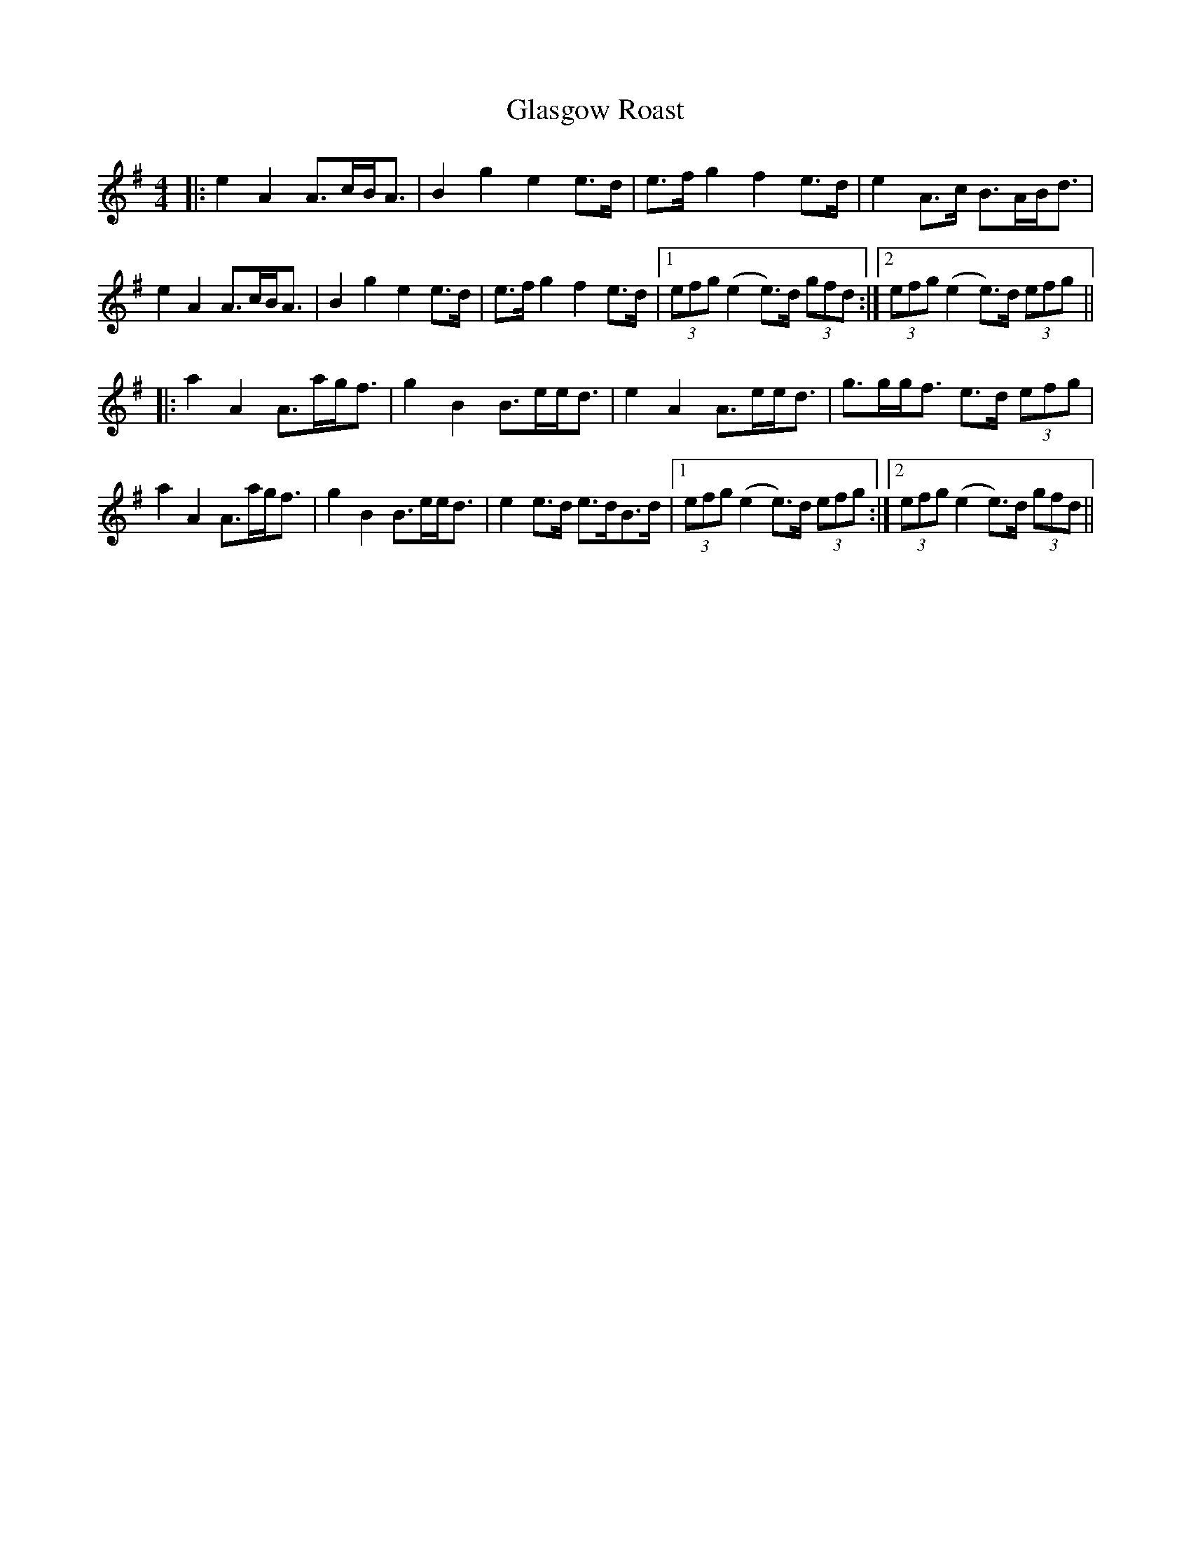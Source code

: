 X: 15370
T: Glasgow Roast
R: strathspey
M: 4/4
K: Eminor
|:e2A2 A>cB<A|B2g2 e2e>d|e>fg2 f2e>d|e2A>c B>AB<d|
e2A2 A>cB<A|B2g2 e2e>d|e>fg2 f2e>d|1 (3efg (e2e>)d (3gfd:|2 (3efg (e2e>)d (3efg||
|:a2A2 A>ag<f|g2B2 B>ee<d|e2A2 A>ee<d|g>gg<f e>d (3efg|
a2A2 A>ag<f|g2B2 B>ee<d|e2e>d e>dB>d|1 (3efg (e2e>)d (3efg:|2 (3efg (e2e>)d (3gfd||

